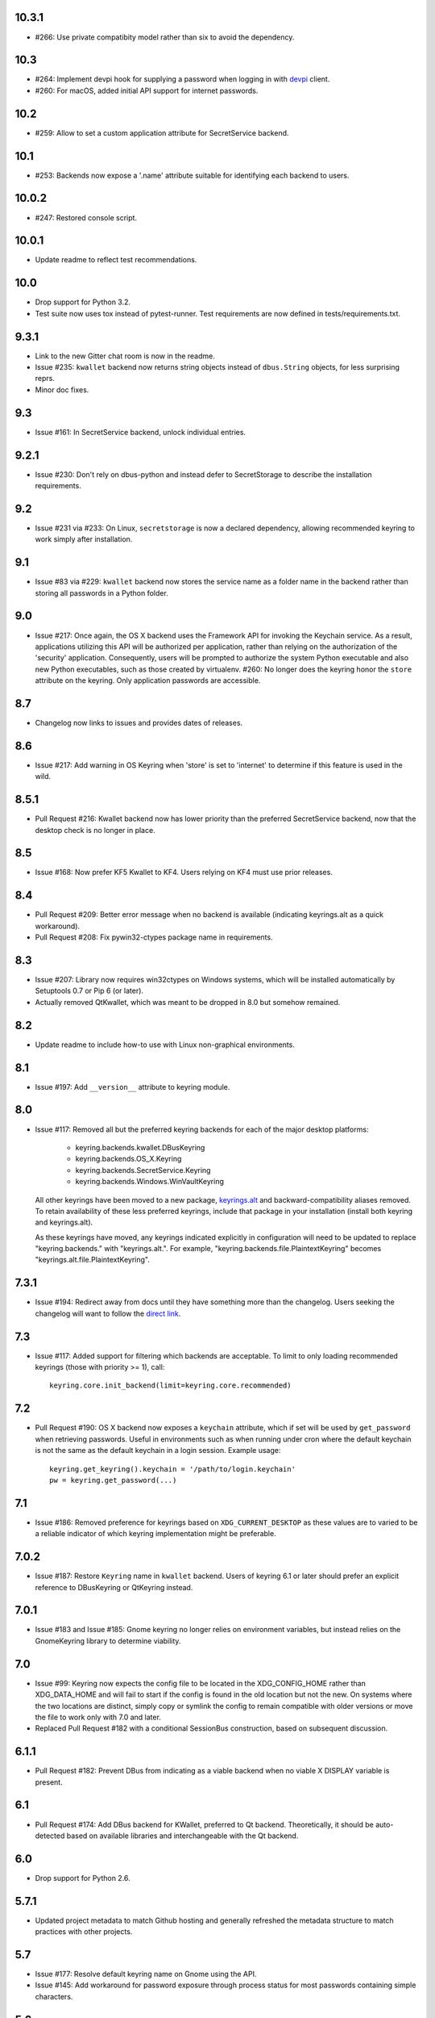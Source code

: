 10.3.1
------

* #266: Use private compatibity model rather than six to
  avoid the dependency.

10.3
----

* #264: Implement devpi hook for supplying a password when
  logging in with `devpi <https://pypi.org/project/devpi>`_
  client.

* #260: For macOS, added initial API support for internet
  passwords.

10.2
----

* #259: Allow to set a custom application attribute for
  SecretService backend.

10.1
----

* #253: Backends now expose a '.name' attribute suitable
  for identifying each backend to users.

10.0.2
-----

* #247: Restored console script.

10.0.1
------

* Update readme to reflect test recommendations.

10.0
----

* Drop support for Python 3.2.
* Test suite now uses tox instead of pytest-runner.
  Test requirements are now defined in tests/requirements.txt.

9.3.1
-----

* Link to the new Gitter chat room is now in the
  readme.
* Issue #235: ``kwallet`` backend now returns
  string objects instead of ``dbus.String`` objects,
  for less surprising reprs.
* Minor doc fixes.

9.3
---

* Issue #161: In SecretService backend, unlock
  individual entries.

9.2.1
-----

* Issue #230: Don't rely on dbus-python and instead
  defer to SecretStorage to describe the installation
  requirements.

9.2
---

* Issue #231 via #233: On Linux, ``secretstorage``
  is now a declared dependency, allowing recommended
  keyring to work simply after installation.

9.1
---

* Issue #83 via #229: ``kwallet`` backend now stores
  the service name as a folder name in the backend rather
  than storing all passwords in a Python folder.

9.0
---

* Issue #217: Once again, the OS X backend uses the
  Framework API for invoking the Keychain service.
  As a result, applications utilizing this API will be
  authorized per application, rather than relying on the
  authorization of the 'security' application. Consequently,
  users will be prompted to authorize the system Python
  executable and also new Python executables, such as
  those created by virtualenv.
  #260: No longer does the keyring honor the ``store``
  attribute on the keyring. Only application passwords
  are accessible.

8.7
---

* Changelog now links to issues and provides dates of
  releases.

8.6
---

* Issue #217: Add warning in OS Keyring when 'store'
  is set to 'internet' to determine if this feature is
  used in the wild.

8.5.1
-----

* Pull Request #216: Kwallet backend now has lower
  priority than the preferred SecretService backend,
  now that the desktop check is no longer in place.

8.5
---

* Issue #168: Now prefer KF5 Kwallet to KF4. Users relying
  on KF4 must use prior releases.

8.4
---

* Pull Request #209: Better error message when no backend is
  available (indicating keyrings.alt as a quick workaround).
* Pull Request #208: Fix pywin32-ctypes package name in
  requirements.

8.3
---

* Issue #207: Library now requires win32ctypes on Windows
  systems, which will be installed automatically by
  Setuptools 0.7 or Pip 6 (or later).
* Actually removed QtKwallet, which was meant to be dropped in
  8.0 but somehow remained.

8.2
---

* Update readme to include how-to use with Linux
  non-graphical environments.

8.1
---

* Issue #197: Add ``__version__`` attribute to keyring module.

8.0
---

* Issue #117: Removed all but the preferred keyring backends
  for each of the major desktop platforms:

    - keyring.backends.kwallet.DBusKeyring
    - keyring.backends.OS_X.Keyring
    - keyring.backends.SecretService.Keyring
    - keyring.backends.Windows.WinVaultKeyring

  All other keyrings
  have been moved to a new package, `keyrings.alt
  <https://pypi.python.org/pypi/keyrings.alt>`_ and
  backward-compatibility aliases removed.
  To retain
  availability of these less preferred keyrings, include
  that package in your installation (install both keyring
  and keyrings.alt).

  As these keyrings have moved, any keyrings indicated
  explicitly in configuration will need to be updated to
  replace "keyring.backends." with "keyrings.alt.". For
  example, "keyring.backends.file.PlaintextKeyring"
  becomes "keyrings.alt.file.PlaintextKeyring".

7.3.1
-----

* Issue #194: Redirect away from docs until they have something
  more than the changelog. Users seeking the changelog will
  want to follow the `direct link
  <https://pythonhosted.org/keyring/history.html>`_.

7.3
---

* Issue #117: Added support for filtering which
  backends are acceptable. To limit to only loading recommended
  keyrings (those with priority >= 1), call::

    keyring.core.init_backend(limit=keyring.core.recommended)

7.2
---

* Pull Request #190: OS X backend now exposes a ``keychain``
  attribute, which if set will be used by ``get_password`` when
  retrieving passwords. Useful in environments such as when
  running under cron where the default keychain is not the same
  as the default keychain in a login session. Example usage::

    keyring.get_keyring().keychain = '/path/to/login.keychain'
    pw = keyring.get_password(...)

7.1
---

* Issue #186: Removed preference for keyrings based on
  ``XDG_CURRENT_DESKTOP`` as these values are to varied
  to be a reliable indicator of which keyring implementation
  might be preferable.

7.0.2
-----

* Issue #187: Restore ``Keyring`` name in ``kwallet`` backend.
  Users of keyring 6.1 or later should prefer an explicit reference
  to DBusKeyring or QtKeyring instead.

7.0.1
-----

* Issue #183 and Issue #185: Gnome keyring no longer relies
  on environment variables, but instead relies on the GnomeKeyring
  library to determine viability.

7.0
---

* Issue #99: Keyring now expects the config file to be located
  in the XDG_CONFIG_HOME rather than XDG_DATA_HOME and will
  fail to start if the config is found in the old location but not
  the new. On systems where the two locations are distinct,
  simply copy or symlink the config to remain compatible with
  older versions or move the file to work only with 7.0 and later.

* Replaced Pull Request #182 with a conditional SessionBus
  construction, based on subsequent discussion.

6.1.1
-----

* Pull Request #182: Prevent DBus from indicating as a viable
  backend when no viable X DISPLAY variable is present.

6.1
---

* Pull Request #174: Add DBus backend for KWallet, preferred to Qt
  backend. Theoretically, it should be auto-detected based on
  available libraries and interchangeable with the Qt backend.

6.0
---

* Drop support for Python 2.6.

5.7.1
-----

* Updated project metadata to match Github hosting and
  generally refreshed the metadata structure to match
  practices with other projects.

5.7
---

* Issue #177: Resolve default keyring name on Gnome using the API.
* Issue #145: Add workaround for password exposure through
  process status for most passwords containing simple
  characters.

5.6
---

* Allow keyring to be invoked from command-line with
  ``python -m keyring``.

5.5.1
-----

* Issue #156: Fixed test failures in ``pyfs`` keyring related to
  0.5 release.

5.5
---

* Pull Request #176: Use recommended mechanism for checking
  GnomeKeyring version.

5.4
---

* Prefer setuptools_scm to hgtools.

5.3
---

* Prefer hgtools to setuptools_scm due to `setuptools_scm #21
  <https://bitbucket.org/pypa/setuptools_scm/issue/21>`_.

5.2
---

* Prefer setuptools_scm to hgtools.

5.1
---

* Host project at Github (`repo <https://github.com/jaraco/keyring>`_).

5.0
---

* Version numbering is now derived from the code repository tags via `hgtools
  <https://pypi.python.org/pypi/hgtools>`_.
* Build and install now requires setuptools.

4.1.1
-----

* The entry point group must look like a module name, so the group is now
  "keyring.backends".

4.1
---

* Added preliminary support for loading keyring backends through ``setuptools
  entry points``, specifically "keyring backends".

4.0
---

* Removed ``keyring_path`` parameter from ``load_keyring``. See release notes
  for 3.0.3 for more details.
* Issue #22: Removed support for loading the config from the current
  directory. The config file must now be located in the platform-specific
  config location.

3.8
---

* Issue #22: Deprecated loading of config from current directory. Support for
  loading the config in this manner will be removed in a future version.
* Issue #131: Keyring now will prefer `pywin32-ctypes
  <https://pypi.python.org/pypi/pywin32-ctypes>`_ to pywin32 if available.

3.7
---

* Gnome keyring no longer relies on the GNOME_KEYRING_CONTROL environment
  variable.
* Issue #140: Restore compatibility for older versions of PyWin32.

3.6
---

* `Pull Request #1 (github) <https://github.com/jaraco/keyring/pull/1>`_:
  Add support for packages that wish to bundle keyring by using relative
  imports throughout.

3.5
---

* Issue #49: Give the backend priorities a 1.5 multiplier bump when an
  XDG_CURRENT_DESKTOP environment variable matches the keyring's target
  environment.
* Issue #99: Clarified documentation on location of config and data files.
  Prepared the code base to treat the two differently on Unix-based systems.
  For now, the behavior is unchanged.

3.4
---

* Extracted FileBacked and Encrypted base classes.
* Add a pyinstaller hook to expose backend modules. Ref #124
* Pull request #41: Use errno module instead of hardcoding error codes.
* SecretService backend: correctly handle cases when user dismissed
  the collection creation or unlock prompt.

3.3
---

* Pull request #40: KWallet backend will now honor the ``KDE_FULL_SESSION``
  environment variable as found on openSUSE.

3.2.1
-----

* SecretService backend: use a different function to check that the
  backend is functional. The default collection may not exist, but
  the collection will remain usable in that case.

  Also, make the error message more verbose.

  Resolves https://bugs.launchpad.net/bugs/1242412.

3.2
---

* Issue #120: Invoke KeyringBackend.priority during load_keyring to ensure
  that any keyring loaded is actually viable (or raises an informative
  exception).

* File keyring:

   - Issue #123: fix removing items.
   - Correctly escape item name when removing.
   - Use with statement when working with files.

* Add a test for removing one item in group.

* Issue #81: Added experimental support for third-party backends. See
  `keyring.core._load_library_extensions` for information on supplying
  a third-party backend.

3.1
---

* All code now runs natively on both Python 2 and Python 3, no 2to3 conversion
  is required.
* Testsuite: clean up, and make more use of unittest2 methods.

3.0.5
-----

* Issue #114: Fix logic in pyfs detection.

3.0.4
-----

* Issue #114: Fix detection of pyfs under Mercurial Demand Import.

3.0.3
-----

* Simplified the implementation of ``keyring.core.load_keyring``. It now uses
  ``__import__`` instead of loading modules explicitly. The ``keyring_path``
  parameter to ``load_keyring`` is now deprecated. Callers should instead
  ensure their module is available on ``sys.path`` before calling
  ``load_keyring``. Keyring still honors ``keyring-path``. This change fixes
  Issue #113 in which the explicit module loading of keyring modules was
  breaking package-relative imports.

3.0.2
-----

* Renamed ``keyring.util.platform`` to ``keyring.util.platform_``. As reported
  in Issue #112 and `mercurial_keyring #31
  <https://bitbucket.org/Mekk/mercurial_keyring/issue/31>`_ and in `Mercurial
  itself <http://bz.selenic.com/show_bug.cgi?id=4029>`_, Mercurial's Demand
  Import does not honor ``absolute_import`` directives, so it's not possible
  to have a module with the same name as another top-level module. A patch is
  in place to fix this issue upstream, but to support older Mercurial
  versions, this patch will remain for some time.

3.0.1
-----

* Ensure that modules are actually imported even in Mercurial's Demand Import
  environment.

3.0
---

* Removed support for Python 2.5.
* Removed names in ``keyring.backend`` moved in 1.1 and previously retained
  for compatibilty.

2.1.1
-----

* Restored Python 2.5 compatibility (lost in 2.0).

2.1
---

*  Issue #10: Added a 'store' attribute to the OS X Keyring, enabling custom
   instances of the KeyringBackend to use another store, such as the
   'internet' store. For example::

       keys = keyring.backends.OS_X.Keyring()
       keys.store = 'internet'
       keys.set_password(system, user, password)
       keys.get_password(system, user)

   The default for all instances can be set in the class::

       keyring.backends.OS_X.Keyring.store = 'internet'

*  GnomeKeyring: fix availability checks, and make sure the warning
   message from pygobject is not printed.

*  Fixes to GnomeKeyring and SecretService tests.

2.0.3
-----

*  Issue #112: Backend viability/priority checks now are more aggressive about
   module presence checking, requesting ``__name__`` from imported modules to
   force the demand importer to actually attempt the import.

2.0.2
-----

*  Issue #111: Windows backend isn't viable on non-Windows platforms.

2.0.1
-----

*  Issue #110: Fix issues with ``Windows.RegistryKeyring``.

2.0
---

*  Issue #80: Prioritized backend support. The primary interface for Keyring
   backend classes has been refactored to now emit a 'priority' based on the
   current environment (operating system, libraries available, etc). These
   priorities provide an indication of the applicability of that backend for
   the current environment. Users are still welcome to specify a particular
   backend in configuration, but the default behavior should now be to select
   the most appropriate backend by default.

1.6.1
-----

* Only include pytest-runner in 'setup requirements' when ptr invocation is
  indicated in the command-line (Issue #105).

1.6
---

*  GNOME Keyring backend:

   - Use the same attributes (``username`` / ``service``) as the SecretService
     backend uses, allow searching for old ones for compatibility.
   - Also set ``application`` attribute.
   - Correctly handle all types of errors, not only ``CANCELLED`` and ``NO_MATCH``.
   - Avoid printing warnings to stderr when GnomeKeyring is not available.

* Secret Service backend:

   - Use a better label for passwords, the same as GNOME Keyring backend uses.

1.5
---

*  SecretService: allow deleting items created using previous python-keyring
   versions.

   Before the switch to secretstorage, python-keyring didn't set "application"
   attribute. Now in addition to supporting searching for items without that
   attribute, python-keyring also supports deleting them.

*  Use ``secretstorage.get_default_collection`` if it's available.

   On secretstorage 1.0 or later, python-keyring now tries to create the
   default collection if it doesn't exist, instead of just raising the error.

*  Improvements for tests, including fix for Issue #102.

1.4
---

* Switch GnomeKeyring backend to use native libgnome-keyring via
  GObject Introspection, not the obsolete python-gnomekeyring module.

1.3
---

* Use the `SecretStorage library <https://pypi.python.org/pypi/SecretStorage>`_
  to implement the Secret Service backend (instead of using dbus directly).
  Now the keyring supports prompting for and deleting passwords. Fixes #69,
  #77, and #93.
* Catch `gnomekeyring.IOError` per the issue `reported in Nova client
  <https://bugs.launchpad.net/python-novaclient/+bug/1116302>`_.
* Issue #92 Added support for delete_password on Mac OS X Keychain.

1.2.3
-----

* Fix for Encrypted File backend on Python 3.
* Issue #97 Improved support for PyPy.

1.2.2
-----

* Fixed handling situations when user cancels kwallet dialog or denies access
  for the app.

1.2.1
-----

* Fix for kwallet delete.
* Fix for OS X backend on Python 3.
* Issue #84: Fix for Google backend on Python 3 (use of raw_input not caught
  by 2to3).

1.2
---

* Implemented delete_password on most keyrings. Keyring 2.0 will require
  delete_password to implement a Keyring. Fixes #79.

1.1.2
-----

* Issue #78: pyfilesystem backend now works on Windows.

1.1.1
-----

* Fixed MANIFEST.in so .rst files are included.

1.1
---

This is the last build that will support installation in a pure-distutils
mode. Subsequent releases will require setuptools/distribute to install.
Python 3 installs have always had this requirement (for 2to3 install support),
but starting with the next minor release (1.2+), setuptools will be required.

Additionally, this release has made some substantial refactoring in an
attempt to modularize the backends. An attempt has been made to maintain 100%
backward-compatibility, although if your library does anything fancy with
module structure or clasess, some tweaking may be necessary. The
backward-compatible references will be removed in 2.0, so the 1.1+ releases
represent a transitional implementation which should work with both legacy
and updated module structure.

* Added a console-script 'keyring' invoking the command-line interface.
* Deprecated _ExtensionKeyring.
* Moved PasswordSetError and InitError to an `errors` module (references kept
  for backward-compatibility).
* Moved concrete backend implementations into their own modules (references
  kept for backward compatibility):

  - OSXKeychain -> backends.OS_X.Keyring
  - GnomeKeyring -> backends.Gnome.Keyring
  - SecretServiceKeyring -> backends.SecretService.Keyring
  - KDEKWallet -> backends.kwallet.Keyring
  - BasicFileKeyring -> backends.file.BaseKeyring
  - CryptedFileKeyring -> backends.file.EncryptedKeyring
  - UncryptedFileKeyring -> backends.file.PlaintextKeyring
  - Win32CryptoKeyring -> backends.Windows.EncryptedKeyring
  - WinVaultKeyring -> backends.Windows.WinVaultKeyring
  - Win32CryptoRegistry -> backends.Windows.RegistryKeyring
  - select_windows_backend -> backends.Windows.select_windows_backend
  - GoogleDocsKeyring -> backends.Google.DocsKeyring
  - Credential -> keyring.credentials.Credential
  - BaseCredential -> keyring.credentials.SimpleCredential
  - EnvironCredential -> keyring.credentials.EnvironCredential
  - GoogleEnvironCredential -> backends.Google.EnvironCredential
  - BaseKeyczarCrypter -> backends.keyczar.BaseCrypter
  - KeyczarCrypter -> backends.keyczar.Crypter
  - EnvironKeyczarCrypter -> backends.keyczar.EnvironCrypter
  - EnvironGoogleDocsKeyring -> backends.Google.KeyczarDocsKeyring
  - BasicPyfilesystemKeyring -> backends.pyfs.BasicKeyring
  - UnencryptedPyfilesystemKeyring -> backends.pyfs.PlaintextKeyring
  - EncryptedPyfilesystemKeyring -> backends.pyfs.EncryptedKeyring
  - EnvironEncryptedPyfilesystemKeyring -> backends.pyfs.KeyczarKeyring
  - MultipartKeyringWrapper -> backends.multi.MultipartKeyringWrapper

* Officially require Python 2.5 or greater (although unofficially, this
  requirement has been in place since 0.10).

1.0
---

This backward-incompatible release attempts to remove some cruft from the
codebase that's accumulated over the versions.

* Removed legacy file relocation support. `keyring` no longer supports loading
  configuration or file-based backends from ~. If upgrading from 0.8 or later,
  the files should already have been migrated to their new proper locations.
  If upgrading from 0.7.x or earlier, the files will have to be migrated
  manually.
* Removed CryptedFileKeyring migration support. To maintain an existing
  CryptedFileKeyring, one must first upgrade to 0.9.2 or later and access the
  keyring before upgrading to 1.0 to retain the existing keyring.
* File System backends now create files without group and world permissions.
  Fixes #67.

0.10.1
------

* Merged 0.9.3 to include fix for #75.

0.10
----

* Add support for using `Keyczar <http://www.keyczar.org/>`_ to encrypt
  keyrings. Keyczar is "an open source cryptographic toolkit designed to make
  it easier and safer for developers to use cryptography in their
  applications."
* Added support for storing keyrings on Google Docs or any other filesystem
  supported by pyfilesystem.
* Fixed issue in Gnome Keyring when unicode is passed as the service name,
  username, or password.
* Tweaked SecretService code to pass unicode to DBus, as unicode is the
  preferred format.
* Issue #71 - Fixed logic in CryptedFileKeyring.
* Unencrypted keyring file will be saved with user read/write (and not group
  or world read/write).

0.9.3
-----

* Ensure migration is run when get_password is called. Fixes #75. Thanks to
  Marc Deslauriers for reporting the bug and supplying the patch.

0.9.2
-----

* Keyring 0.9.1 introduced a whole different storage format for the
  CryptedFileKeyring, but this introduced some potential compatibility issues.
  This release incorporates the security updates but reverts to the INI file
  format for storage, only encrypting the passwords and leaving the service
  and usernames in plaintext. Subsequent releases may incorporate a new
  keyring to implement a whole-file encrypted version. Fixes #64.
* The CryptedFileKeyring now requires simplejson for Python 2.5 clients.

0.9.1
-----

* Fix for issue where SecretServiceBackend.set_password would raise a
  UnicodeError on Python 3 or when a unicode password was provided on Python
  2.
* CryptedFileKeyring now uses PBKDF2 to derive the key from the user's
  password and a random hash. The IV is chosen randomly as well. All the
  stored passwords are encrypted at once. Any keyrings using the old format
  will be automatically converted to the new format (but will no longer be
  compatible with 0.9 and earlier). The user's password is no longer limited
  to 32 characters. PyCrypto 2.5 or greater is now required for this keyring.

0.9
---

* Add support for GTK 3 and secret service D-Bus. Fixes #52.
* Issue #60 - Use correct method for decoding.

0.8.1
-----

* Fix regression in keyring lib on Windows XP where the LOCALAPPDATA
  environment variable is not present.

0.8
---

* Mac OS X keyring backend now uses subprocess calls to the `security`
  command instead of calling the API, which with the latest updates, no
  longer allows Python to invoke from a virtualenv. Fixes issue #13.
* When using file-based storage, the keyring files are no longer stored
  in the user's home directory, but are instead stored in platform-friendly
  locations (`%localappdata%\Python Keyring` on Windows and according to
  the freedesktop.org Base Dir Specification
  (`$XDG_DATA_HOME/python_keyring` or `$HOME/.local/share/python_keyring`)
  on other operating systems). This fixes #21.

*Backward Compatibility Notice*

Due to the new storage location for file-based keyrings, keyring 0.8
supports backward compatibility by automatically moving the password
files to the updated location. In general, users can upgrade to 0.8 and
continue to operate normally. Any applications that customize the storage
location or make assumptions about the storage location will need to take
this change into consideration. Additionally, after upgrading to 0.8,
it is not possible to downgrade to 0.7 without manually moving
configuration files. In 1.0, the backward compatibilty
will be removed.

0.7.1
-----

* Removed non-ASCII characters from README and CHANGES docs (required by
  distutils if we're to include them in the long_description). Fixes #55.

0.7
---

* Python 3 is now supported. All tests now pass under Python 3.2 on
  Windows and Linux (although Linux backend support is limited). Fixes #28.
* Extension modules on Mac and Windows replaced by pure-Python ctypes
  implementations. Thanks to Jerome Laheurte.
* WinVaultKeyring now supports multiple passwords for the same service. Fixes
  #47.
* Most of the tests don't require user interaction anymore.
* Entries stored in Gnome Keyring appears now with a meaningful name if you try
  to browser your keyring (for ex. with Seahorse)
* Tests from Gnome Keyring no longer pollute the user own keyring.
* `keyring.util.escape` now accepts only unicode strings. Don't try to encode
  strings passed to it.

0.6.2
-----

* fix compiling on OSX with XCode 4.0

0.6.1
-----

* Gnome keyring should not be used if there is no DISPLAY or if the dbus is
  not around (https://bugs.launchpad.net/launchpadlib/+bug/752282).

* Added `keyring.http` for facilitating HTTP Auth using keyring.

* Add a utility to access the keyring from the command line.

0.5.1
-----

* Remove a spurious KDE debug message when using KWallet

* Fix a bug that caused an exception if the user canceled the KWallet dialog
  (https://bitbucket.org/kang/python-keyring-lib/issue/37/user-canceling-of-kde-wallet-dialogs).

0.5
---

* Now using the existing Gnome and KDE python libs instead of custom C++
  code.

* Using the getpass module instead of custom code

0.4
---

* Fixed the setup script (some subdirs were not included in the release.)

0.3
---

* Fixed keyring.core when the user doesn't have a cfg, or is not
  properly configured.

* Fixed escaping issues for usernames with non-ascii characters

0.2
---

* Add support for Python 2.4+
  http://bitbucket.org/kang/python-keyring-lib/issue/2

* Fix the bug in KDE Kwallet extension compiling
  http://bitbucket.org/kang/python-keyring-lib/issue/3
